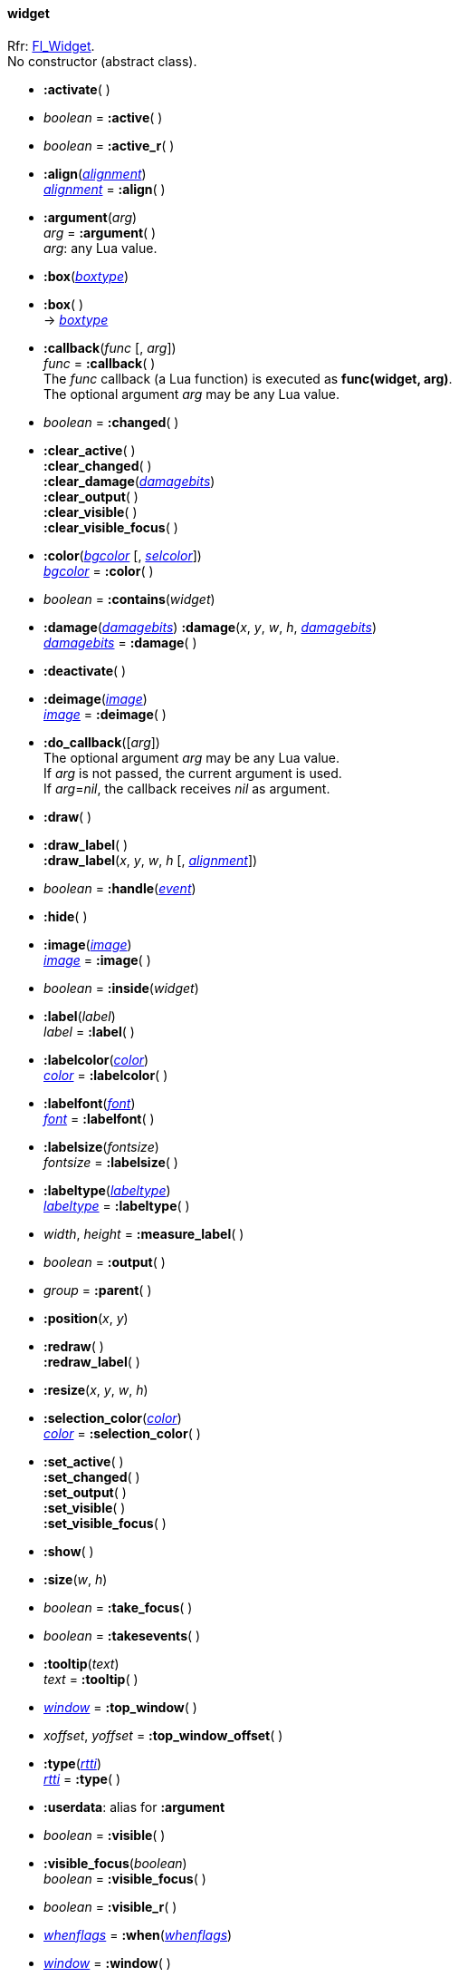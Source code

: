 
[[widget]]
==== widget

[small]#Rfr: http://www.fltk.org/doc-1.3/classFl__Widget.html[Fl_Widget]. +
No constructor (abstract class).#

* *:activate*( )

* _boolean_ = *:active*( )

* _boolean_ = *:active_r*( )

* *:align*(<<alignment, _alignment_>>) +
<<alignment, _alignment_>> = *:align*( )


* *:argument*(_arg_) +
_arg_ = *:argument*( ) +
[small]#_arg_: any Lua value.#

* *:box*(<<boxtype, _boxtype_>>) +
* *:box*( ) +
-> <<boxtype, _boxtype_>>

[[widget.callback]]
* *:callback*(_func_ [, _arg_]) +
_func_ = *:callback*( ) +
[small]#The _func_ callback (a Lua function) is executed as *func(widget, arg)*. +
The optional argument _arg_ may be any Lua value.#

* _boolean_ = *:changed*( )

* *:clear_active*( ) +
*:clear_changed*( ) +
*:clear_damage*(<<damagebits, _damagebits_>>) +
*:clear_output*( ) +
*:clear_visible*( ) +
*:clear_visible_focus*( )

* *:color*(<<color, _bgcolor_>> [, <<color, _selcolor_>>]) +
<<color, _bgcolor_>> = *:color*( )

* _boolean_ = *:contains*(_widget_)

* *:damage*(<<damagebits, _damagebits_>>)
*:damage*(_x_, _y_, _w_, _h_, <<damagebits, _damagebits_>>) +
<<damagebits, _damagebits_>> = *:damage*( )

* *:deactivate*( )

* *:deimage*(<<image, _image_>>) +
 <<image, _image_>> = *:deimage*( )

* *:do_callback*([_arg_]) +
[small]#The optional argument _arg_ may be any Lua value. +
If _arg_ is not passed, the current argument is used. +
If _arg_=_nil_, the callback receives _nil_ as argument.#

[[widget.draw]]
* *:draw*( )

* *:draw_label*( ) +
*:draw_label*(_x_, _y_, _w_, _h_ [, <<alignment, _alignment_>>])

[[widget.handle]]
* _boolean_ = *:handle*(<<event, _event_>>)

[[widget.hide]]
* *:hide*( )

* *:image*(<<image, _image_>>) +
<<image, _image_>> = *:image*( )

* _boolean_ = *:inside*(_widget_)

* *:label*(_label_) +
_label_ = *:label*( )

* *:labelcolor*(<<color, _color_>>) +
<<color, _color_>> = *:labelcolor*( )

* *:labelfont*(<<font, _font_>>) +
<<font, _font_>> = *:labelfont*( )

* *:labelsize*(_fontsize_) +
_fontsize_ = *:labelsize*( )

* *:labeltype*(<<labeltype, _labeltype_>>) +
<<labeltype, _labeltype_>> = *:labeltype*( )

* _width_, _height_ = *:measure_label*( )

* _boolean_ = *:output*( )

* _group_ = *:parent*( )

* *:position*(_x_, _y_)

* *:redraw*( ) +
*:redraw_label*( )

[[widget.resize]]
* *:resize*(_x_, _y_, _w_, _h_)

* *:selection_color*(<<color, _color_>>) +
<<color, _color_>> = *:selection_color*( )

* *:set_active*( ) +
*:set_changed*( ) +
*:set_output*( ) +
*:set_visible*( ) +
*:set_visible_focus*( ) +

[[widget.show]]
* *:show*( )

* *:size*(_w_, _h_)

* _boolean_ = *:take_focus*( )

* _boolean_ = *:takesevents*( )

* *:tooltip*(_text_) +
_text_ = *:tooltip*( )

* <<window, _window_>> = *:top_window*( )

* _xoffset_, _yoffset_ = *:top_window_offset*( )

* *:type*(<<rtti, _rtti_>>) +
<<rtti, _rtti_>> = *:type*( )

* *:userdata*: alias for *:argument*

* _boolean_ = *:visible*( )

* *:visible_focus*(_boolean_) +
_boolean_ = *:visible_focus*( )

* _boolean_ = *:visible_r*( )

* <<whenflags, _whenflags_>> = *:when*(<<whenflags, _whenflags_>>)

* <<window, _window_>> = *:window*( )

* _x_, _y_, _w_, _h_ = *:xywh*( ) +
_x_ = *:x*( ) +
_y_ = *:y*( ) +
_h_ = *:h*( ) +
_w_ = *:w*( )

'''

Protected methods, exposed for subclassing:

* *:draw_backdrop*( )

* *:draw_box*( ) +
*:draw_box*(<<boxtype, _boxtype_>>, <<color, _color_>>) +
*:draw_box*(<<boxtype, _boxtype_>>, _x_, _y_, _w_, _h_, <<color, _color_>>)

* *:draw_focus*( ) +
*:draw_focus*(<<boxtype, _boxtype_>>, _x_, _y_, _w_, _h_, <<color, _color_>>)

